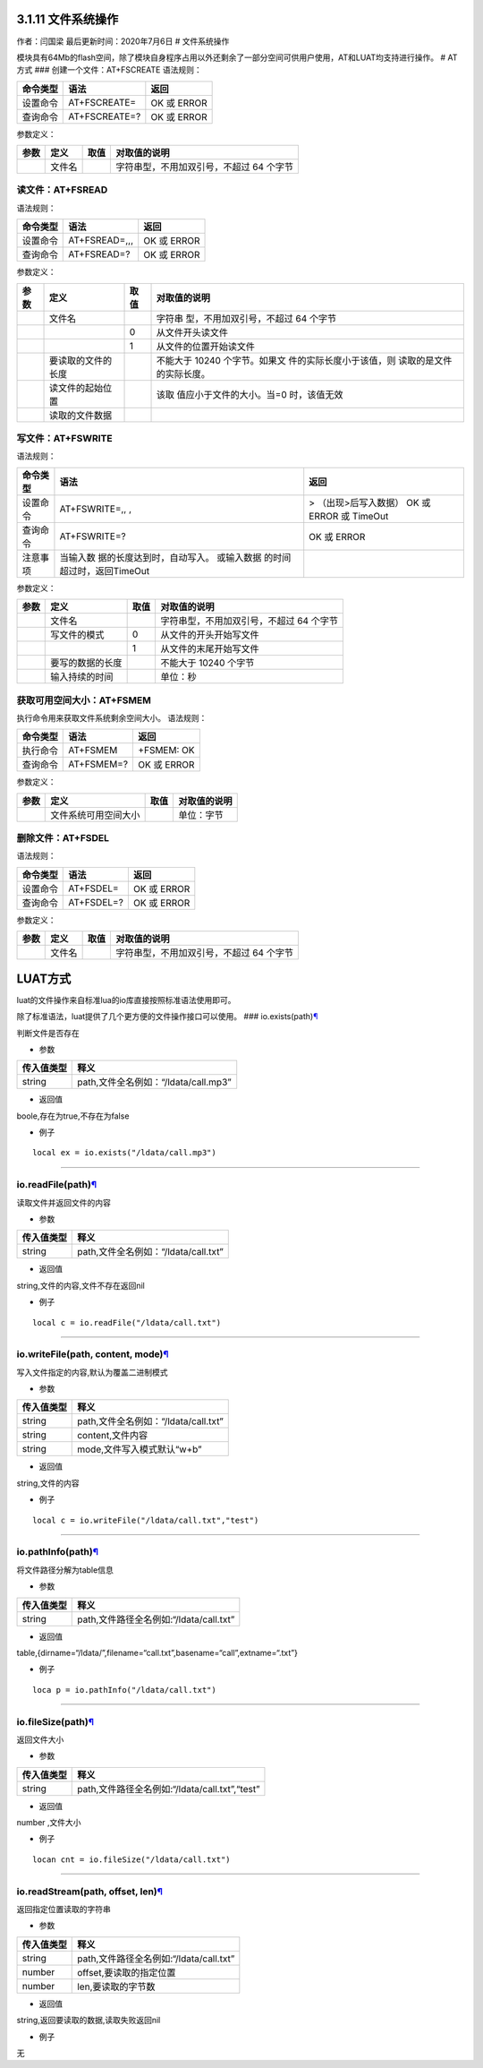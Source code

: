 3.1.11 文件系统操作
===================

作者：闫国梁 最后更新时间：2020年7月6日 # 文件系统操作

模块具有64Mb的flash空间，除了模块自身程序占用以外还剩余了一部分空间可供用户使用，AT和LUAT均支持进行操作。
# AT方式 ### 创建一个文件：AT+FSCREATE 语法规则：

======== ============= ===========
命令类型 语法          返回
======== ============= ===========
设置命令 AT+FSCREATE=  OK 或 ERROR
查询命令 AT+FSCREATE=? OK 或 ERROR
======== ============= ===========

参数定义：

==== ====== ==== ========================================
参数 定义   取值 对取值的说明
==== ====== ==== ========================================
\    文件名      字符串型，不用加双引号，不超过 64 个字节
==== ====== ==== ========================================

读文件：AT+FSREAD
~~~~~~~~~~~~~~~~~

语法规则：

======== ============= ===========
命令类型 语法          返回
======== ============= ===========
设置命令 AT+FSREAD=,,, OK 或 ERROR
查询命令 AT+FSREAD=?   OK 或 ERROR
======== ============= ===========

参数定义：

+------+--------------------+------+--------------------------+
| 参数 | 定义               | 取值 | 对取值的说明             |
+======+====================+======+==========================+
|      | 文件名             |      | 字符串                   |
|      |                    |      | 型，不用加双引号，不超过 |
|      |                    |      | 64 个字节                |
+------+--------------------+------+--------------------------+
|      |                    | 0    | 从文件开头读文件         |
+------+--------------------+------+--------------------------+
|      |                    | 1    | 从文件的位置开始读文件   |
+------+--------------------+------+--------------------------+
|      | 要读取的文件的长度 |      | 不能大于 10240           |
|      |                    |      | 个字节。如果文           |
|      |                    |      | 件的实际长度小于该值，则 |
|      |                    |      | 读取的是文件的实际长度。 |
+------+--------------------+------+--------------------------+
|      | 读文件的起始位置   |      | 该取                     |
|      |                    |      | 值应小于文件的大小。当=0 |
|      |                    |      | 时，该值无效             |
+------+--------------------+------+--------------------------+
|      | 读取的文件数据     |      |                          |
+------+--------------------+------+--------------------------+

写文件：AT+FSWRITE
~~~~~~~~~~~~~~~~~~

语法规则：

+----------+----------------------------+----------------------------+
| 命令类型 | 语法                       | 返回                       |
+==========+============================+============================+
| 设置命令 | AT+FSWRITE=,, ,            | > （出现>后写入数据） OK   |
|          |                            | 或 ERROR 或 TimeOut        |
+----------+----------------------------+----------------------------+
| 查询命令 | AT+FSWRITE=?               | OK 或 ERROR                |
+----------+----------------------------+----------------------------+
| 注意事项 | 当输入数                   |                            |
|          | 据的长度达到时，自动写入。 |                            |
|          | 或输入数据                 |                            |
|          | 的时间超过时，返回TimeOut  |                            |
+----------+----------------------------+----------------------------+

参数定义：

==== ================ ==== ========================================
参数 定义             取值 对取值的说明
==== ================ ==== ========================================
\    文件名                字符串型，不用加双引号，不超过 64 个字节
\    写文件的模式     0    从文件的开头开始写文件
\                     1    从文件的末尾开始写文件
\    要写的数据的长度      不能大于 10240 个字节
\    输入持续的时间        单位：秒
==== ================ ==== ========================================

获取可用空间大小：AT+FSMEM
~~~~~~~~~~~~~~~~~~~~~~~~~~

执行命令用来获取文件系统剩余空间大小。 语法规则：

======== ========== ===========
命令类型 语法       返回
======== ========== ===========
执行命令 AT+FSMEM   +FSMEM: OK
查询命令 AT+FSMEM=? OK 或 ERROR
======== ========== ===========

参数定义：

==== ==================== ==== ============
参数 定义                 取值 对取值的说明
==== ==================== ==== ============
\    文件系统可用空间大小      单位：字节
==== ==================== ==== ============

删除文件：AT+FSDEL
~~~~~~~~~~~~~~~~~~

语法规则：

======== ========== ===========
命令类型 语法       返回
======== ========== ===========
设置命令 AT+FSDEL=  OK 或 ERROR
查询命令 AT+FSDEL=? OK 或 ERROR
======== ========== ===========

参数定义：

==== ====== ==== ========================================
参数 定义   取值 对取值的说明
==== ====== ==== ========================================
\    文件名      字符串型，不用加双引号，不超过 64 个字节
==== ====== ==== ========================================

LUAT方式
========

luat的文件操作来自标准lua的io库直接按照标准语法使用即可。

除了标准语法，luat提供了几个更方便的文件操作接口可以使用。 ###
io.exists(path)\ `¶ <https://wiki.openluat.com/doc/luatApi/#ioexistspath>`__

判断文件是否存在

-  参数

========== ====================================
传入值类型 释义
========== ====================================
string     path,文件全名例如：“/ldata/call.mp3”
========== ====================================

-  返回值

boole,存在为true,不存在为false

-  例子

::

   local ex = io.exists("/ldata/call.mp3")

--------------

io.readFile(path)\ `¶ <https://wiki.openluat.com/doc/luatApi/#ioreadfilepath>`__
~~~~~~~~~~~~~~~~~~~~~~~~~~~~~~~~~~~~~~~~~~~~~~~~~~~~~~~~~~~~~~~~~~~~~~~~~~~~~~~~

读取文件并返回文件的内容

-  参数

========== ====================================
传入值类型 释义
========== ====================================
string     path,文件全名例如：“/ldata/call.txt”
========== ====================================

-  返回值

string,文件的内容,文件不存在返回nil

-  例子

::

   local c = io.readFile("/ldata/call.txt")

--------------

io.writeFile(path, content, mode)\ `¶ <https://wiki.openluat.com/doc/luatApi/#iowritefilepath-content-mode>`__
~~~~~~~~~~~~~~~~~~~~~~~~~~~~~~~~~~~~~~~~~~~~~~~~~~~~~~~~~~~~~~~~~~~~~~~~~~~~~~~~~~~~~~~~~~~~~~~~~~~~~~~~~~~~~~

写入文件指定的内容,默认为覆盖二进制模式

-  参数

========== ====================================
传入值类型 释义
========== ====================================
string     path,文件全名例如：“/ldata/call.txt”
string     content,文件内容
string     mode,文件写入模式默认“w+b”
========== ====================================

-  返回值

string,文件的内容

-  例子

::

   local c = io.writeFile("/ldata/call.txt","test")

--------------

io.pathInfo(path)\ `¶ <https://wiki.openluat.com/doc/luatApi/#iopathinfopath>`__
~~~~~~~~~~~~~~~~~~~~~~~~~~~~~~~~~~~~~~~~~~~~~~~~~~~~~~~~~~~~~~~~~~~~~~~~~~~~~~~~

将文件路径分解为table信息

-  参数

========== =======================================
传入值类型 释义
========== =======================================
string     path,文件路径全名例如:“/ldata/call.txt”
========== =======================================

-  返回值

table,{dirname=“/ldata/”,filename=“call.txt”,basename=“call”,extname=“.txt”}

-  例子

::

   loca p = io.pathInfo("/ldata/call.txt")

--------------

io.fileSize(path)\ `¶ <https://wiki.openluat.com/doc/luatApi/#iofilesizepath>`__
~~~~~~~~~~~~~~~~~~~~~~~~~~~~~~~~~~~~~~~~~~~~~~~~~~~~~~~~~~~~~~~~~~~~~~~~~~~~~~~~

返回文件大小

-  参数

========== ==============================================
传入值类型 释义
========== ==============================================
string     path,文件路径全名例如:“/ldata/call.txt”,“test”
========== ==============================================

-  返回值

number ,文件大小

-  例子

::

   locan cnt = io.fileSize("/ldata/call.txt")

--------------

io.readStream(path, offset, len)\ `¶ <https://wiki.openluat.com/doc/luatApi/#ioreadstreampath-offset-len>`__
~~~~~~~~~~~~~~~~~~~~~~~~~~~~~~~~~~~~~~~~~~~~~~~~~~~~~~~~~~~~~~~~~~~~~~~~~~~~~~~~~~~~~~~~~~~~~~~~~~~~~~~~~~~~

返回指定位置读取的字符串

-  参数

========== =======================================
传入值类型 释义
========== =======================================
string     path,文件路径全名例如:“/ldata/call.txt”
number     offset,要读取的指定位置
number     len,要读取的字节数
========== =======================================

-  返回值

string,返回要读取的数据,读取失败返回nil

-  例子

无
